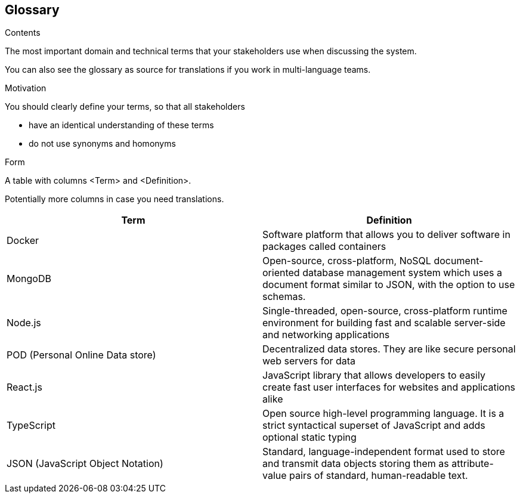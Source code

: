 [[section-glossary]]
== Glossary



[role="arc42help"]
****
.Contents
The most important domain and technical terms that your stakeholders use when discussing the system.

You can also see the glossary as source for translations if you work in multi-language teams.

.Motivation
You should clearly define your terms, so that all stakeholders

* have an identical understanding of these terms
* do not use synonyms and homonyms

.Form
A table with columns <Term> and <Definition>.

Potentially more columns in case you need translations.

****

[options="header"]
|===
| Term         | Definition
| Docker     | Software platform that allows you to deliver software in packages called containers
| MongoDB     | Open-source, cross-platform, NoSQL document-oriented database management system which uses a document format similar to JSON, with the option to use schemas.
| Node.js     | Single-threaded, open-source, cross-platform runtime environment for building fast and scalable server-side and networking applications
| POD (Personal Online Data store) | Decentralized data stores. They are like secure personal web servers for data
| React.js    | JavaScript library that allows developers to easily create fast user interfaces for websites and applications alike
| TypeScript    | Open source high-level programming language. It is a strict syntactical superset of JavaScript and adds optional static typing
| JSON (JavaScript Object Notation) | Standard, language-independent format used to store and transmit data objects storing them as attribute-value pairs of standard, human-readable text.
|===
